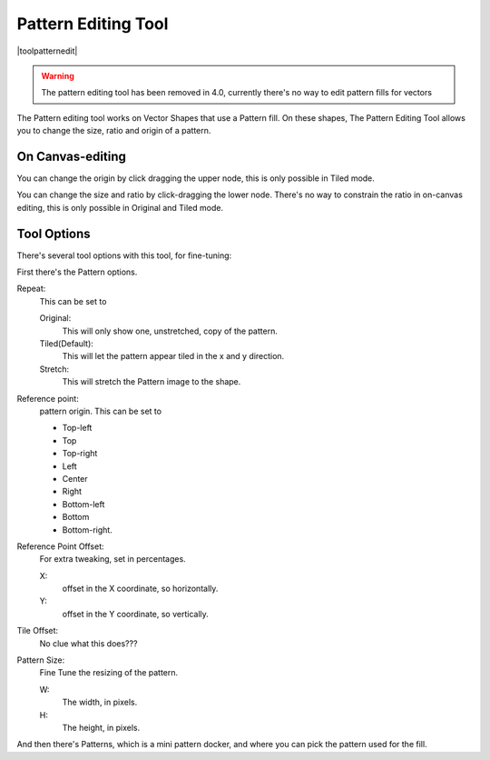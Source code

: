 .. _pattern_edit_tool.rst:

====================
Pattern Editing Tool
====================

|toolpatternedit|

.. warning::

    The pattern editing tool has been removed in 4.0, currently there's no way to edit pattern fills for vectors

The Pattern editing tool works on Vector Shapes that use a Pattern fill. On these shapes, The Pattern Editing Tool allows you to change the size, ratio and origin of a pattern.

On Canvas-editing
-----------------

You can change the origin by click dragging the upper node, this is only possible in Tiled mode.

You can change the size and ratio by click-dragging the lower node. There's no way to constrain the ratio in on-canvas editing, this is only possible in Original and Tiled mode.

Tool Options
------------

There's several tool options with this tool, for fine-tuning:

First there's the Pattern options.

Repeat:
    This can be set to
    
    Original:
        This will only show one, unstretched, copy of the pattern.
    Tiled(Default):
        This will let the pattern appear tiled in the x and y direction.
    Stretch:
        This will stretch the Pattern image to the shape.

Reference point:
    pattern origin. This can be set to

    * Top-left
    * Top
    * Top-right
    * Left
    * Center
    * Right
    * Bottom-left
    * Bottom
    * Bottom-right.

Reference Point Offset:
    For extra tweaking, set in percentages.

    X:
        offset in the X coordinate, so horizontally.
    Y:
        offset in the Y coordinate, so vertically.

Tile Offset:
    No clue what this does???
Pattern Size:
    Fine Tune the resizing of the pattern.

    W:
        The width, in pixels.
    H:
        The height, in pixels.

And then there's Patterns, which is a mini pattern docker, and where you can pick the pattern used for the fill.
